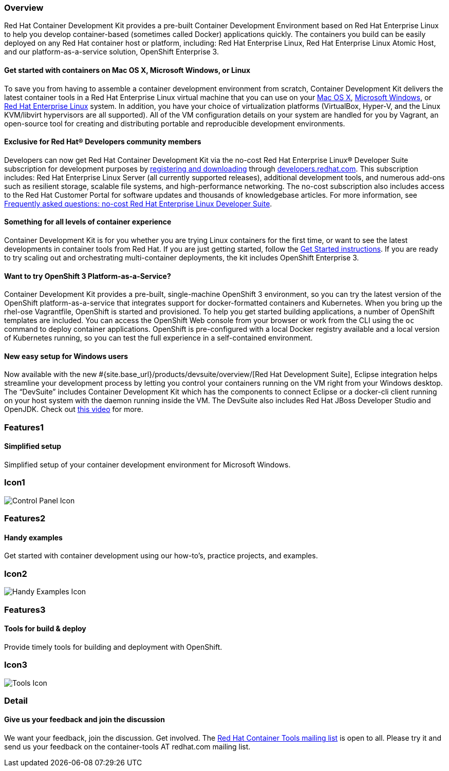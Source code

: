 :awestruct-layout: product-overview
:awestruct-interpolate: true
:leveloffset: 1
:awestruct-description: "Product information about Red Hat Container Development Kit (CDK)"
:title: Red Hat Container Development Kit

:cdk-ig-url: https://access.redhat.com/documentation/en/red-hat-container-development-kit/2.1/single/installation-guide/

== Overview

Red Hat Container Development Kit provides a pre-built Container Development Environment based on Red Hat Enterprise Linux to help you develop container-based (sometimes called Docker) applications quickly. The containers you build can be easily deployed on any Red Hat container host or platform, including: Red Hat Enterprise Linux, Red Hat Enterprise Linux Atomic Host, and our platform-as-a-service solution, OpenShift Enterprise 3.

=== Get started with containers on Mac OS X, Microsoft Windows, or Linux

To save you from having to assemble a container development environment from scratch, Container Development Kit delivers the latest container tools in a Red Hat Enterprise Linux virtual machine that you can use on your link:{cdk-ig-url}#installing_container_development_kit_on_mac_os_x[Mac OS X], link:{cdk-ig-url}#installing_container_development_kit_on_microsoft_windows[Microsoft Windows], or link:{cdk-ig-url}#installing_container_development_kit_on_red_hat_enterprise_linux[Red Hat Enterprise Linux] system. In addition, you have your choice of virtualization platforms (VirtualBox, Hyper-V, and the Linux KVM/libvirt hypervisors are all supported). All of the VM configuration details on your system are handled for you by Vagrant, an open-source tool for creating and distributing portable and reproducible development environments.

=== Exclusive for Red Hat® Developers community members

Developers can now get Red Hat Container Development Kit via the no-cost Red Hat Enterprise Linux® Developer Suite subscription for development purposes by link:#{site.download_manager_base_url}/download-manager/link/1350474[registering and downloading] through link:#{site.base_url}/[developers.redhat.com]. This subscription includes: Red Hat Enterprise Linux Server (all currently supported releases), additional development tools, and numerous add-ons such as resilient storage, scalable file systems, and high-performance networking. The no-cost subscription also includes access to the Red Hat Customer Portal for software updates and thousands of knowledgebase articles. For more information, see link:#{site.base_url}/articles/no-cost-rhel-faq/[Frequently asked questions: no-cost Red Hat Enterprise Linux Developer Suite].

=== Something for all levels of container experience

Container Development Kit is for you whether you are trying Linux containers for the first time, or want to see the latest developments in container tools from Red Hat. If you are just getting started, follow the link:#{site.base_url}/products/cdk/get-started[Get Started instructions]. If you are ready to try scaling out and orchestrating multi-container deployments, the kit includes OpenShift Enterprise 3.

=== Want to try OpenShift 3 Platform-as-a-Service?

Container Development Kit provides a pre-built, single-machine OpenShift 3 environment, so you can try the latest version of the OpenShift platform-as-a-service that integrates support for docker-formatted containers and Kubernetes. When you bring up the rhel-ose Vagrantfile, OpenShift is started and provisioned. To help you get started building applications, a number of OpenShift templates are included. You can access the OpenShift Web console from your browser or work from the CLI using the `oc` command to deploy container applications. OpenShift is pre-configured with a local Docker registry available and a local version of Kubernetes running, so you can test the full experience in a self-contained environment.

=== New easy setup for Windows users

Now available with the new #{site.base_url}/products/devsuite/overview/[Red Hat Development Suite], Eclipse integration helps streamline your development process by letting you control your containers running on the VM right from your Windows desktop. The “DevSuite” includes Container Development Kit which has the components to connect Eclipse or a docker-cli client running on your host system with the daemon running inside the VM. The DevSuite also includes Red Hat JBoss Developer Studio and OpenJDK. Check out https://www.youtube.com/watch?v=BQUCdwNgyTE[this video] for more.

== Features1

=== Simplified setup

Simplified setup of your container development environment for Microsoft Windows.

== Icon1

image:#{cdn(site.base_url + '/images/icons/products/products_control_panel.png')}["Control Panel Icon"]

== Features2

=== Handy examples

Get started with container development using our how-to's, practice projects, and examples.

== Icon2

image:#{cdn(site.base_url + '/images/icons/products/cdk_chalkboard.png')}["Handy Examples Icon"]

== Features3

=== Tools for build & deploy

Provide timely tools for building and deployment with OpenShift.

== Icon3

image:#{cdn(site.base_url + '/images/icons/products/products_tools.png')}["Tools Icon"]

== Detail

=== Give us your feedback and join the discussion

We want your feedback, join the discussion. Get involved. The link:https://www.redhat.com/mailman/listinfo/container-tools[Red Hat Container Tools mailing list] is open to all. Please try it and send us your feedback on the container-tools AT redhat.com mailing list.
